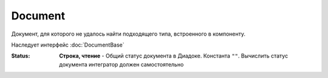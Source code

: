 Document
========

Документ, для которого не удалось найти подходящего типа, встроенного в компоненту.

Наследует интерфейс :doc:`DocumentBase`


:Status:
  **Строка, чтение** - Общий статус документа в Диадоке. Константа ``""``. Вычислить статус документа интегратор должен самостоятельно
